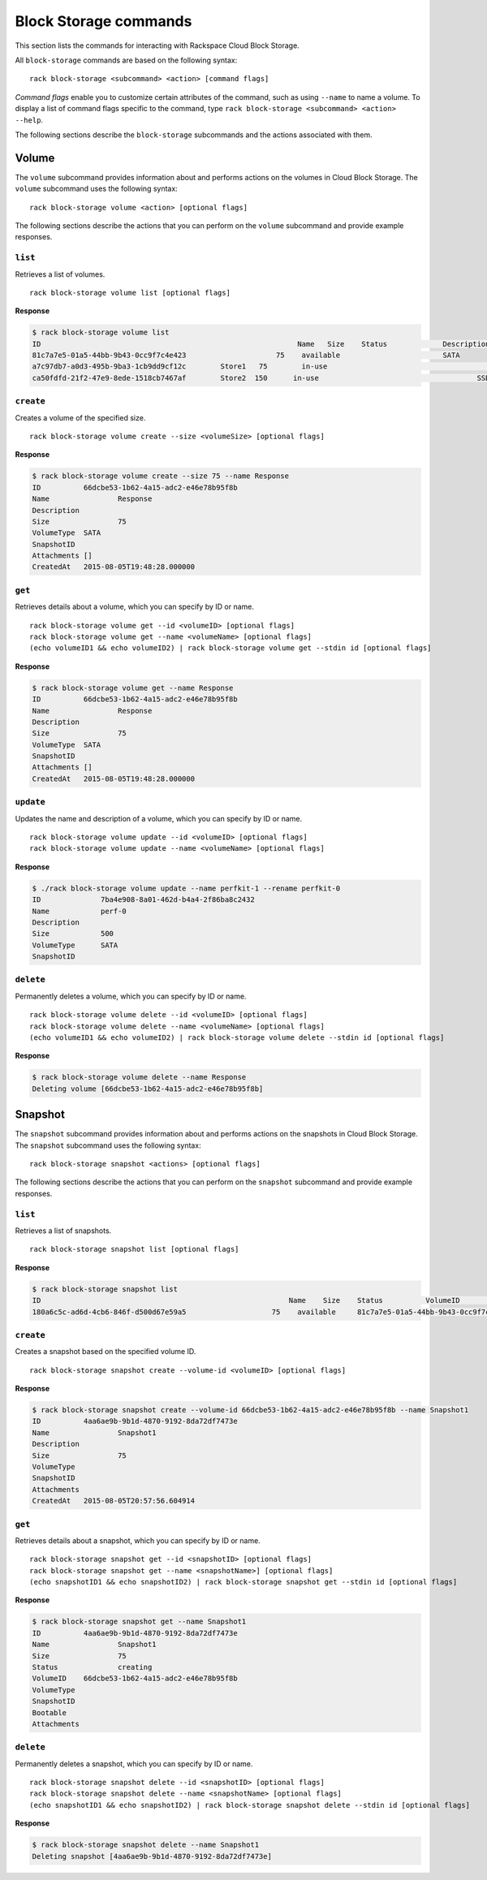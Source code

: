 .. _block_storage:

======================
Block Storage commands
======================

This section lists the commands for interacting with Rackspace Cloud Block Storage.

All ``block-storage`` commands are based on the following syntax::

   rack block-storage <subcommand> <action> [command flags]

*Command flags* enable you to customize certain attributes of the command, such as using ``--name`` to name a volume. To display a list of command flags specific to the command, type ``rack block-storage <subcommand> <action> --help``.

The following sections describe the ``block-storage`` subcommands and the actions associated with them.

Volume
------

The ``volume`` subcommand provides information about and performs actions on the volumes in Cloud Block Storage. The ``volume`` subcommand uses the following syntax::

    rack block-storage volume <action> [optional flags]

The following sections describe the actions that you can perform on the ``volume`` subcommand and provide example responses.

``list``
~~~~~~~~
Retrieves a list of volumes.

::

    rack block-storage volume list [optional flags]

**Response**

.. code::

    $ rack block-storage volume list
    ID					                          Name	 Size	 Status		    Description	VolumeType	SnapshotID
    81c7a7e5-01a5-44bb-9b43-0cc9f7c4e423		     75	   available		            SATA
    a7c97db7-a0d3-495b-9ba3-1cb9dd9cf12c	Store1	 75	   in-use			            	SATA
    ca50fdfd-21f2-47e9-8ede-1518cb7467af	Store2  150	 in-use				            SSD

``create``
~~~~~~~~~~
Creates a volume of the specified size.

::

    rack block-storage volume create --size <volumeSize> [optional flags]

**Response**

.. code::

    $ rack block-storage volume create --size 75 --name Response
    ID		66dcbe53-1b62-4a15-adc2-e46e78b95f8b
    Name		Response
    Description
    Size		75
    VolumeType	SATA
    SnapshotID
    Attachments	[]
    CreatedAt	2015-08-05T19:48:28.000000

``get``
~~~~~~~
Retrieves details about a volume, which you can specify by ID or name.

::

    rack block-storage volume get --id <volumeID> [optional flags]
    rack block-storage volume get --name <volumeName> [optional flags]
    (echo volumeID1 && echo volumeID2) | rack block-storage volume get --stdin id [optional flags]

**Response**

.. code::

    $ rack block-storage volume get --name Response
    ID		66dcbe53-1b62-4a15-adc2-e46e78b95f8b
    Name		Response
    Description
    Size		75
    VolumeType	SATA
    SnapshotID
    Attachments	[]
    CreatedAt	2015-08-05T19:48:28.000000


``update``
~~~~~~~~~~
Updates the name and description of a volume, which you can specify by ID or name.

::

    rack block-storage volume update --id <volumeID> [optional flags]
    rack block-storage volume update --name <volumeName> [optional flags]

**Response**

.. code::

    $ ./rack block-storage volume update --name perfkit-1 --rename perfkit-0
    ID              7ba4e908-8a01-462d-b4a4-2f86ba8c2432
    Name            perf-0
    Description
    Size            500
    VolumeType      SATA
    SnapshotID


``delete``
~~~~~~~~~~
Permanently deletes a volume, which you can specify by ID or name.

::

    rack block-storage volume delete --id <volumeID> [optional flags]
    rack block-storage volume delete --name <volumeName> [optional flags]
    (echo volumeID1 && echo volumeID2) | rack block-storage volume delete --stdin id [optional flags]

**Response**

.. code::

    $ rack block-storage volume delete --name Response
    Deleting volume [66dcbe53-1b62-4a15-adc2-e46e78b95f8b]

Snapshot
--------

The ``snapshot`` subcommand provides information about and performs actions on the snapshots in Cloud Block Storage. The ``snapshot`` subcommand uses the following syntax::

    rack block-storage snapshot <actions> [optional flags]

The following sections describe the actions that you can perform on the ``snapshot`` subcommand and provide example responses.

``list``
~~~~~~~~
Retrieves a list of snapshots.

::

    rack block-storage snapshot list [optional flags]

**Response**

.. code::

    $ rack block-storage snapshot list
    ID				                          	Name	Size	Status		VolumeID				                      VolumeType	SnapshotID	Bootable
    180a6c5c-ad6d-4cb6-846f-d500d67e59a5		    75	  available	81c7a7e5-01a5-44bb-9b43-0cc9f7c4e423

``create``
~~~~~~~~~~
Creates a snapshot based on the specified volume ID.

::

    rack block-storage snapshot create --volume-id <volumeID> [optional flags]

**Response**

.. code::

    $ rack block-storage snapshot create --volume-id 66dcbe53-1b62-4a15-adc2-e46e78b95f8b --name Snapshot1
    ID		4aa6ae9b-9b1d-4870-9192-8da72df7473e
    Name		Snapshot1
    Description
    Size		75
    VolumeType
    SnapshotID
    Attachments
    CreatedAt	2015-08-05T20:57:56.604914

``get``
~~~~~~~
Retrieves details about a snapshot, which you can specify by ID or name.

::

    rack block-storage snapshot get --id <snapshotID> [optional flags]
    rack block-storage snapshot get --name <snapshotName>] [optional flags]
    (echo snapshotID1 && echo snapshotID2) | rack block-storage snapshot get --stdin id [optional flags]

**Response**

.. code::

    $ rack block-storage snapshot get --name Snapshot1
    ID		4aa6ae9b-9b1d-4870-9192-8da72df7473e
    Name		Snapshot1
    Size		75
    Status		creating
    VolumeID	66dcbe53-1b62-4a15-adc2-e46e78b95f8b
    VolumeType
    SnapshotID
    Bootable
    Attachments

``delete``
~~~~~~~~~~
Permanently deletes a snapshot, which you can specify by ID or name.

::

    rack block-storage snapshot delete --id <snapshotID> [optional flags]
    rack block-storage snapshot delete --name <snapshotName> [optional flags]
    (echo snapshotID1 && echo snapshotID2) | rack block-storage snapshot delete --stdin id [optional flags]

**Response**

.. code::

    $ rack block-storage snapshot delete --name Snapshot1
    Deleting snapshot [4aa6ae9b-9b1d-4870-9192-8da72df7473e]
